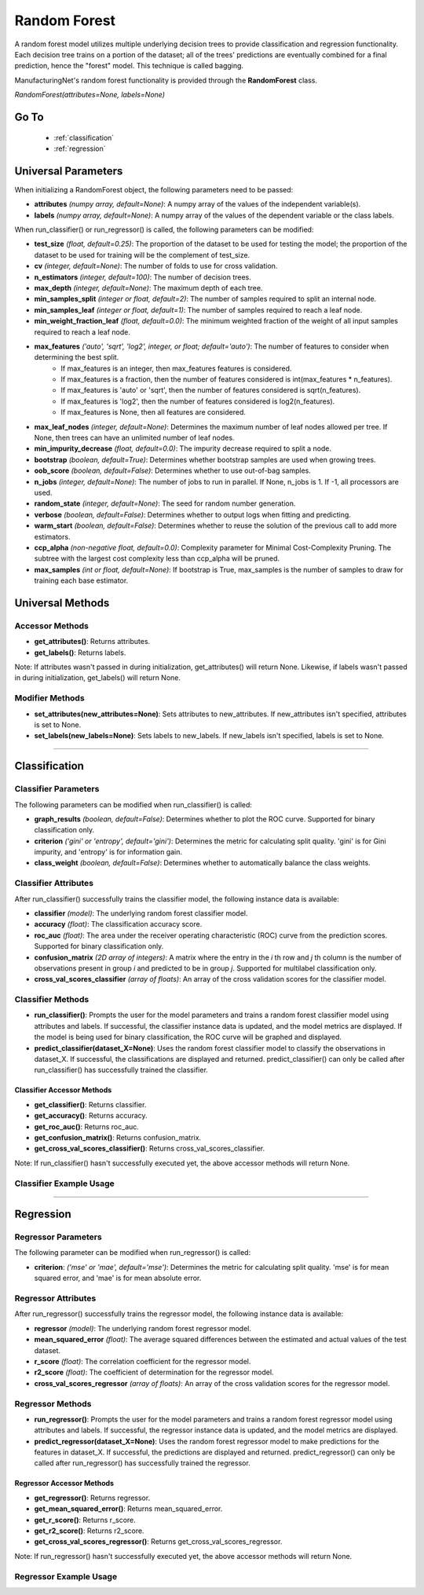 *************
Random Forest
*************

A random forest model utilizes multiple underlying decision trees to provide classification and regression functionality.
Each decision tree trains on a portion of the dataset; all of the trees' predictions are eventually combined for a final
prediction, hence the "forest" model. This technique is called bagging.

ManufacturingNet's random forest functionality is provided through the **RandomForest** class.

*RandomForest(attributes=None, labels=None)*

Go To
=====

    - :ref:`classification`
    - :ref:`regression`

Universal Parameters
====================

When initializing a RandomForest object, the following parameters need to be passed:

- **attributes** *(numpy array, default=None)*: A numpy array of the values of the independent variable(s).
- **labels** *(numpy array, default=None)*: A numpy array of the values of the dependent variable or the class labels.

When run_classifier() or run_regressor() is called, the following parameters can be modified:

- **test_size** *(float, default=0.25)*: The proportion of the dataset to be used for testing the model; the proportion of the dataset to be used for training will be the complement of test_size.
- **cv** *(integer, default=None)*: The number of folds to use for cross validation.
- **n_estimators** *(integer, default=100)*: The number of decision trees.
- **max_depth** *(integer, default=None)*: The maximum depth of each tree.
- **min_samples_split** *(integer or float, default=2)*: The number of samples required to split an internal node.
- **min_samples_leaf** *(integer or float, default=1)*: The number of samples required to reach a leaf node.
- **min_weight_fraction_leaf** *(float, default=0.0)*: The minimum weighted fraction of the weight of all input samples required to reach a leaf node.
- **max_features** *('auto', 'sqrt', 'log2', integer, or float; default='auto')*: The number of features to consider when determining the best split.
    - If max_features is an integer, then max_features features is considered.
    - If max_features is a fraction, then the number of features considered is int(max_features * n_features).
    - If max_features is 'auto' or 'sqrt', then the number of features considered is sqrt(n_features).
    - If max_features is 'log2', then the number of features considered is log2(n_features).
    - If max_features is None, then all features are considered.
- **max_leaf_nodes** *(integer, default=None)*: Determines the maximum number of leaf nodes allowed per tree. If None, then trees can have an unlimited number of leaf nodes.
- **min_impurity_decrease** *(float, default=0.0)*: The impurity decrease required to split a node.
- **bootstrap** *(boolean, default=True)*: Determines whether bootstrap samples are used when growing trees.
- **oob_score** *(boolean, default=False)*: Determines whether to use out-of-bag samples.
- **n_jobs** *(integer, default=None)*: The number of jobs to run in parallel. If None, n_jobs is 1. If -1, all processors are used.
- **random_state** *(integer, default=None)*: The seed for random number generation.
- **verbose** *(boolean, default=False)*: Determines whether to output logs when fitting and predicting.
- **warm_start** *(boolean, default=False)*: Determines whether to reuse the solution of the previous call to add more estimators.
- **ccp_alpha** *(non-negative float, default=0.0)*: Complexity parameter for Minimal Cost-Complexity Pruning. The subtree with the largest cost complexity less than ccp_alpha will be pruned.
- **max_samples** *(int or float, default=None)*: If bootstrap is True, max_samples is the number of samples to draw for training each base estimator.

Universal Methods
=================

Accessor Methods
----------------

- **get_attributes()**: Returns attributes.
- **get_labels()**: Returns labels.

Note: If attributes wasn't passed in during initialization, get_attributes() will return None. Likewise, if labels
wasn't passed in during initialization, get_labels() will return None.

Modifier Methods
----------------

- **set_attributes(new_attributes=None)**: Sets attributes to new_attributes. If new_attributes isn't specified, attributes is set to None.
- **set_labels(new_labels=None)**: Sets labels to new_labels. If new_labels isn't specified, labels is set to None.

--------------

.. _classification:

Classification
==============

Classifier Parameters
---------------------

The following parameters can be modified when run_classifier() is called:

- **graph_results** *(boolean, default=False)*: Determines whether to plot the ROC curve. Supported for binary classification only.
- **criterion** *('gini' or 'entropy', default='gini')*: Determines the metric for calculating split quality. 'gini' is for Gini impurity, and 'entropy' is for information gain.
- **class_weight** *(boolean, default=False)*: Determines whether to automatically balance the class weights.

Classifier Attributes
---------------------

After run_classifier() successfully trains the classifier model, the following instance data is available:

- **classifier** *(model)*: The underlying random forest classifier model.
- **accuracy** *(float)*: The classification accuracy score.
- **roc_auc** *(float)*: The area under the receiver operating characteristic (ROC) curve from the prediction scores. Supported for binary classification only.
- **confusion_matrix** *(2D array of integers)*: A matrix where the entry in the *i* th row and *j* th column is the number of observations present in group *i* and predicted to be in group *j*. Supported for multilabel classification only.
- **cross_val_scores_classifier** *(array of floats)*: An array of the cross validation scores for the classifier model.

Classifier Methods
------------------

- **run_classifier()**: Prompts the user for the model parameters and trains a random forest classifier model using attributes and labels. If successful, the classifier instance data is updated, and the model metrics are displayed. If the model is being used for binary classification, the ROC curve will be graphed and displayed.
- **predict_classifier(dataset_X=None)**: Uses the random forest classifier model to classify the observations in dataset_X. If successful, the classifications are displayed and returned. predict_classifier() can only be called after run_classifier() has successfully trained the classifier.

Classifier Accessor Methods
***************************

- **get_classifier()**: Returns classifier.
- **get_accuracy()**: Returns accuracy.
- **get_roc_auc()**: Returns roc_auc.
- **get_confusion_matrix()**: Returns confusion_matrix.
- **get_cross_val_scores_classifier()**: Returns cross_val_scores_classifier.

Note: If run_classifier() hasn't successfully executed yet, the above accessor methods will return None.

Classifier Example Usage
------------------------

.. code-block:: python
    :linenos:

    from ManufacturingNet.shallow_learning_methods import RandomForest
    from pandas import read_csv

    dataset = read_csv('/path/to/dataset.csv')
    dataset = dataset.to_numpy()
    attributes = dataset[:, 0:5]                                         # Columns 1-5 contain our features
    labels = dataset[:, 5]                                               # Column 6 contains our class labels
    random_forest_model = RandomForest(attributes, labels)
    random_forest_model.run_classifier()                                 # This will trigger the command-line interface for parameter input

    new_data_X = read_csv('/path/to/new_data_X.csv')
    new_data_X = new_data_X.to_numpy()
    classifications = random_forest_model.predict_classifier(new_data_X) # This will return and output classifications for new_data_X

----------

.. _regression:

Regression
==========

Regressor Parameters
--------------------

The following parameter can be modified when run_regressor() is called:

- **criterion**: *('mse' or 'mae', default='mse')*: Determines the metric for calculating split quality. 'mse' is for mean squared error, and 'mae' is for mean absolute error.

Regressor Attributes
--------------------

After run_regressor() successfully trains the regressor model, the following instance data is available:

- **regressor** *(model)*: The underlying random forest regressor model.
- **mean_squared_error** *(float)*: The average squared differences between the estimated and actual values of the test dataset.
- **r_score** *(float)*: The correlation coefficient for the regressor model.
- **r2_score** *(float)*: The coefficient of determination for the regressor model.
- **cross_val_scores_regressor** *(array of floats)*: An array of the cross validation scores for the regressor model.

Regressor Methods
-----------------

- **run_regressor()**: Prompts the user for the model parameters and trains a random forest regressor model using attributes and labels. If successful, the regressor instance data is updated, and the model metrics are displayed.
- **predict_regressor(dataset_X=None)**: Uses the random forest regressor model to make predictions for the features in dataset_X. If successful, the predictions are displayed and returned. predict_regressor() can only be called after run_regressor() has successfully trained the regressor.

Regressor Accessor Methods
**************************

- **get_regressor()**: Returns regressor.
- **get_mean_squared_error()**: Returns mean_squared_error.
- **get_r_score()**: Returns r_score.
- **get_r2_score()**: Returns r2_score.
- **get_cross_val_scores_regressor()**: Returns get_cross_val_scores_regressor.

Note: If run_regressor() hasn't successfully executed yet, the above accessor methods will return None.

Regressor Example Usage
-----------------------

.. code-block:: python
    :linenos:

    from ManufacturingNet.shallow_learning_methods import RandomForest
    from pandas import read_csv

    dataset = read_csv('/path/to/dataset.csv')
    dataset = dataset.to_numpy()
    attributes = dataset[:, 0:5]                                     # Columns 1-5 contain our features
    labels = dataset[:, 5]                                           # Column 6 contains our dependent variable
    random_forest_model = RandomForest(attributes, labels)
    random_forest_model.run_regressor()                              # This will trigger the command-line interface for parameter input

    new_data_X = read_csv('/path/to/new_data_X.csv')
    new_data_X = new_data_X.to_numpy()
    predictions = random_forest_model.predict_regressor(new_data_X)  # This will return and output predictions for new_data_X